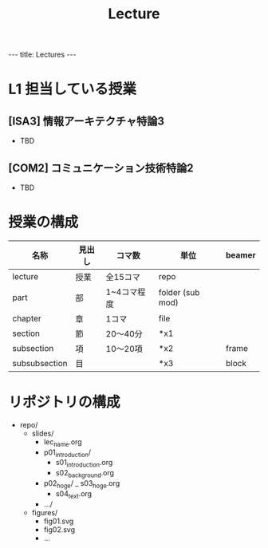 #+title: Lecture

#+begin_html
---
title: Lectures
---
#+end_html

* L1 担当している授業
** [ISA3] 情報アーキテクチャ特論3
- TBD
** [COM2] コミュニケーション技術特論2
- TBD
* 授業の構成

| 名称          | 見出し | コマ数      | 単位             | beamer |
|---------------+--------+-------------+------------------+--------|
| lecture       | 授業   | 全15コマ    | repo             |        |
| part          | 部     | 1~4コマ程度 | folder (sub mod) |        |
| chapter       | 章     | 1コマ       | file             |        |
| section       | 節     | 20〜40分    | *x1              |        |
| subsection    | 項     | 10〜20項    | *x2              | frame  |
| subsubsection | 目     |             | *x3              | block  |

* リポジトリの構成
- repo/
  - slides/
    - lec_name.org
    - p01_introduction/
      - s01_introduction.org
      - s02_background.org
    - p02_hoge/
      _ s03_hoge.org
      - s04_text.org
    - .../
  - figures/
    - fig01.svg
    - fig02.svg
    - ...
